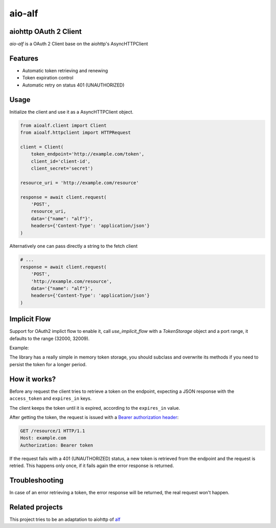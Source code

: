 aio-alf |build-status|
===========

aiohttp OAuth 2 Client
---------------------

`aio-alf` is a OAuth 2 Client base on the aiohttp's AsyncHTTPClient

Features
--------

* Automatic token retrieving and renewing
* Token expiration control
* Automatic retry on status 401 (UNAUTHORIZED)

Usage
-----

Initialize the client and use it as a AsyncHTTPClient object.

.. code-block:: python

    from aioalf.client import Client
    from aioalf.httpclient import HTTPRequest

    client = Client(
        token_endpoint='http://example.com/token',
        client_id='client-id',
        client_secret='secret')

    resource_uri = 'http://example.com/resource'

    response = await client.request(
        'POST',
        resource_uri,
        data='{"name": "alf"}',
        headers={'Content-Type': 'application/json'}
    )


Alternatively one can pass directly a string to the fetch client

.. code-block:: python

    # ...
    response = await client.request(
        'POST',
        'http://example.com/resource',
        data='{"name": "alf"}',
        headers={'Content-Type': 'application/json'}
    )

Implicit Flow
-------------

Support for OAuth2 implict flow to enable it, call `use_implicit_flow` with a `TokenStorage`
object and a port range, it defaults to the range (32000, 32009).

Example:

.. code-block:: python
    await use_implicit_flow(TokenStorage(), (30000, 30009))

    async with Client(token_endpoint='https://token.endpoint',
                      client_id='glBQ3nYU/8/kaVi/bIgXGA==',
                      client_secret='') as client:
        response = await client.request('GET', 'http://example.com/resource')
        text = await response.text()
        print(response.status)

The library has a really simple in memory token storage, you should subclass and overwrite
its methods if you need to persist the token for a longer period.


How it works?
-------------

Before any request the client tries to retrieve a token on the endpoint,
expecting a JSON response with the ``access_token`` and ``expires_in`` keys.

The client keeps the token until it is expired, according to the ``expires_in``
value.

After getting the token, the request is issued with a `Bearer authorization
header <http://tools.ietf.org/html/draft-ietf-oauth-v2-31#section-7.1>`_:

.. code-block::

    GET /resource/1 HTTP/1.1
    Host: example.com
    Authorization: Bearer token

If the request fails with a 401 (UNAUTHORIZED) status, a new token is retrieved
from the endpoint and the request is retried. This happens only once, if it
fails again the error response is returned.


Troubleshooting
---------------

In case of an error retrieving a token, the error response will be returned,
the real request won't happen.


Related projects
----------------

This project tries to be an adaptation to aiohttp of
`alf <https://github.com/globocom/alf>`_


.. |build-status| image:: https://secure.travis-ci.org/globocom/aio-alf.png?branch=master
                  :target: https://travis-ci.org/globocom/aio-alf
